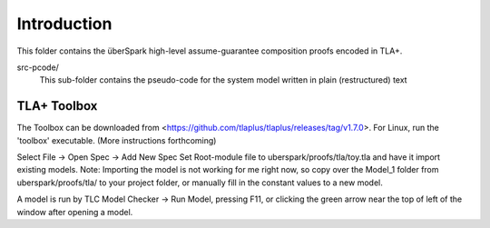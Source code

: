 Introduction
============

This folder contains the überSpark high-level assume-guarantee composition proofs encoded in TLA+.

src-pcode/ 
    This sub-folder contains the pseudo-code for the system model written in plain (restructured) text


TLA+ Toolbox
------------

The Toolbox can be downloaded from <https://github.com/tlaplus/tlaplus/releases/tag/v1.7.0>. For Linux, run the 'toolbox' executable. (More instructions forthcoming)

Select File -> Open Spec -> Add New Spec
Set Root-module file to uberspark/proofs/tla/toy.tla and have it import existing models.
Note: Importing the model is not working for me right now, so copy over the Model_1 folder from uberspark/proofs/tla/ to your project folder, or manually fill in the constant values to a new model.

A model is run by TLC Model Checker -> Run Model, pressing F11, or clicking the green arrow near the top of left of the window after opening a model.



